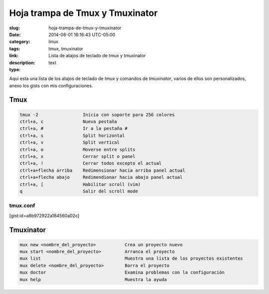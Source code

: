Hoja trampa de Tmux y Tmuxinator
################################

:slug: hoja-trampa-de-tmux-y-tmuxinator
:date: 2014-08-01 16:16:43 UTC-05:00
:category: linux
:tags: tmux, tmuxinator
:link: 
:description: Lista de atajos de teclado de tmux y tmuxinator
:type: text

Aqui esta una lista de los atajos de teclado de *tmux* y comandos de *tmuxinator*, varios de ellos son personalizados, anexo los gists con mis configuraciones.

Tmux
----

.. code:: sh 
    
    tmux -2                 Inicia con soporte para 256 colores
    ctrl+a, c               Nueva pestaña
    ctrl+a, #               Ir a la pestaña #
    ctrl+a, s               Split horizontal
    ctrl+a, v               Split vertical
    ctrl+a, o               Moverse entre splits
    ctrl+a, x               Cerrar split o panel
    ctrl+a, !               Cerrar todos excepto el actual
    ctrl+a+flecha arriba    Redimensionar hacia arriba panel actual
    ctrl+a+flecha abajo     Redimendionar hacia abajo panel actual
    ctrl+a, [               Habilitar scroll (vim)
    q                       Salir del scroll mode
    
tmux.conf
=========

[gist:id=a8b972922a184560a02c]

Tmuxinator
----------

.. code:: sh

    mux new <nombre_del_proyecto>           Crea un proyecto nuevo
    mux start <nombre_del_proyecto>         Arranca el proyecto
    mux list                                Muestra una lista de los proyectos existentes
    mux delete <nombre_del_proyecto>        Borra el proyecto
    mux doctor                              Examina problemas con la configuración
    mux help                                Muestra la ayuda
